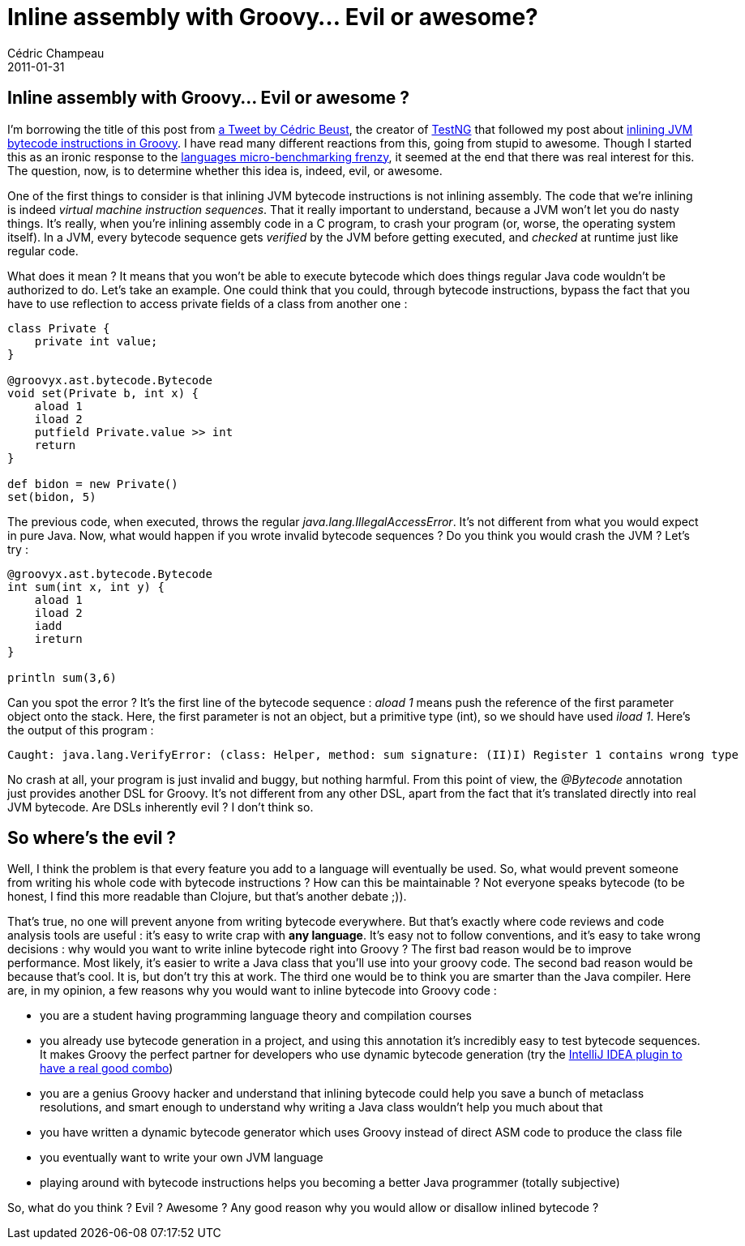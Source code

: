 = Inline assembly with Groovy... Evil or awesome?
Cédric Champeau
2011-01-31
:jbake-type: post
:jbake-tags: asm, bytecode, groovy, programming
:jbake-status: published
:source-highlighter: prettify
:id: inline_assembly_with_groovy_evil

[[]]
Inline assembly with Groovy… Evil or awesome ?
----------------------------------------------

I’m borrowing the title of this post from https://twitter.com/#!/cbeust/status/26826212915544066[a Tweet by Cédric Beust], the creator of https://testng.org[TestNG] that followed my post about https://www.jroller.com/melix/entry/asm_plugin_for_intellij_and[inlining JVM bytecode instructions in Groovy]. I have read many different reactions from this, going from stupid to awesome. Though I started this as an ironic response to the https://www.jroller.com/melix/entry/yes_fibonacci_in_groovy_can[languages micro-benchmarking frenzy], it seemed at the end that there was real interest for this. The question, now, is to determine whether this idea is, indeed, evil, or awesome.

One of the first things to consider is that inlining JVM bytecode instructions is not inlining assembly. The code that we’re inlining is indeed _virtual machine instruction sequences_. That it really important to understand, because a JVM won’t let you do nasty things. It’s really, when you’re inlining assembly code in a C program, to crash your program (or, worse, the operating system itself). In a JVM, every bytecode sequence gets _verified_ by the JVM before getting executed, and _checked_ at runtime just like regular code.

What does it mean ? It means that you won’t be able to execute bytecode which does things regular Java code wouldn’t be authorized to do. Let’s take an example. One could think that you could, through bytecode instructions, bypass the fact that you have to use reflection to access private fields of a class from another one :

[source]
----
class Private {
    private int value;
}

@groovyx.ast.bytecode.Bytecode
void set(Private b, int x) {
    aload 1
    iload 2
    putfield Private.value >> int
    return
}

def bidon = new Private()
set(bidon, 5)

----


The previous code, when executed, throws the regular _java.lang.IllegalAccessError_. It’s not different from what you would expect in pure Java. Now, what would happen if you wrote invalid bytecode sequences ? Do you think you would crash the JVM ? Let’s try :

[source]
----
@groovyx.ast.bytecode.Bytecode
int sum(int x, int y) {
    aload 1
    iload 2
    iadd
    ireturn
}

println sum(3,6)

----


Can you spot the error ? It’s the first line of the bytecode sequence : _aload 1_ means push the reference of the first parameter object onto the stack. Here, the first parameter is not an object, but a primitive type (int), so we should have used _iload 1_. Here’s the output of this program :

-----------------------------------------------------------------------------------------------------------
Caught: java.lang.VerifyError: (class: Helper, method: sum signature: (II)I) Register 1 contains wrong type
-----------------------------------------------------------------------------------------------------------

No crash at all, your program is just invalid and buggy, but nothing harmful. From this point of view, the _@Bytecode_ annotation just provides another DSL for Groovy. It’s not different from any other DSL, apart from the fact that it’s translated directly into real JVM bytecode. Are DSLs inherently evil ? I don’t think so.

[[]]
So where’s the evil ?
---------------------

Well, I think the problem is that every feature you add to a language will eventually be used. So, what would prevent someone from writing his whole code with bytecode instructions ? How can this be maintainable ? Not everyone speaks bytecode (to be honest, I find this more readable than Clojure, but that’s another debate ;)).

That’s true, no one will prevent anyone from writing bytecode everywhere. But that’s exactly where code reviews and code analysis tools are useful : it’s easy to write crap with *any language*. It’s easy not to follow conventions, and it’s easy to take wrong decisions : why would you want to write inline bytecode right into Groovy ? The first bad reason would be to improve performance. Most likely, it’s easier to write a Java class that you’ll use into your groovy code. The second bad reason would be because that’s cool. It is, but don’t try this at work. The third one would be to think you are smarter than the Java compiler. Here are, in my opinion, a few reasons why you would want to inline bytecode into Groovy code :

* you are a student having programming language theory and compilation courses
* you already use bytecode generation in a project, and using this annotation it’s incredibly easy to test bytecode sequences. It makes Groovy the perfect partner for developers who use dynamic bytecode generation (try the https://www.jroller.com/melix/entry/asm_plugin_for_intellij_and[IntelliJ IDEA plugin to have a real good combo])
* you are a genius Groovy hacker and understand that inlining bytecode could help you save a bunch of metaclass resolutions, and smart enough to understand why writing a Java class wouldn’t help you much about that
* you have written a dynamic bytecode generator which uses Groovy instead of direct ASM code to produce the class file
* you eventually want to write your own JVM language
* playing around with bytecode instructions helps you becoming a better Java programmer (totally subjective)

So, what do you think ? Evil ? Awesome ? Any good reason why you would allow or disallow inlined bytecode ?
